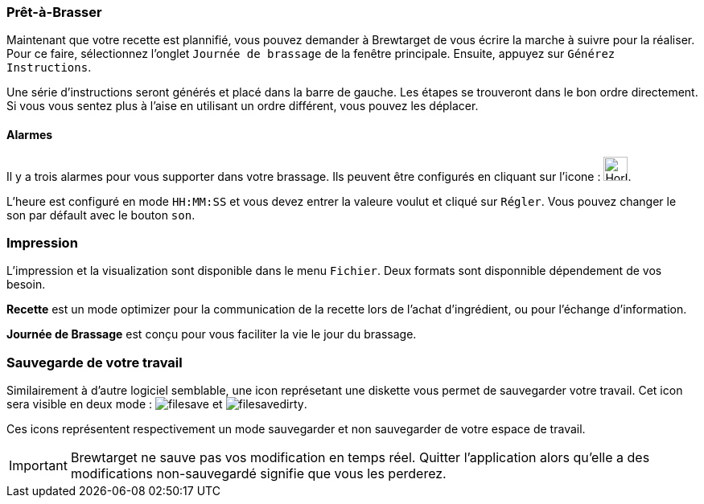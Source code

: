 === Prêt-à-Brasser

Maintenant que votre recette est plannifié, vous pouvez demander à Brewtarget de vous écrire la marche à suivre pour la réaliser. Pour ce faire, sélectionnez l'onglet ``Journée de brassage`` de la fenêtre principale. Ensuite, appuyez sur ``Générez Instructions``.

Une série d'instructions seront générés et placé dans la barre de gauche. Les étapes se trouveront dans le bon ordre directement. Si vous vous sentez plus à l'aise en utilisant un ordre différent, vous pouvez les déplacer.

==== Alarmes
// Alarmes pourraient être dans une autre section comme outils
Il y a trois alarmes pour vous supporter dans votre brassage. Ils peuvent être configurés en cliquant sur l'icone : image:clockIcon.png[Horloge,30,30].

L'heure est configuré en mode ``HH:MM:SS`` et vous devez entrer la valeure voulut et cliqué sur ``Régler``. Vous pouvez changer le son par défault avec le bouton ``son``.

=== Impression

L'impression et la visualization sont disponible dans le menu ``Fichier``. Deux formats sont disponnible dépendement de vos besoin.

**Recette** est un mode optimizer pour la communication de la recette lors de l'achat d'ingrédient, ou pour l'échange d'information.

**Journée de Brassage** est conçu pour vous faciliter la vie le jour du brassage.

=== Sauvegarde de votre travail

Similairement à d'autre logiciel semblable, une icon représetant une diskette vous permet de sauvegarder votre travail. Cet icon sera visible en deux mode : image:filesave.png[] et image:filesavedirty.png[].

Ces icons représentent respectivement un mode sauvegarder et non sauvegarder de votre espace de travail.

[IMPORTANT]
Brewtarget ne sauve pas vos modification en temps réel. Quitter l'application alors qu'elle a des modifications non-sauvegardé signifie que vous les perderez.